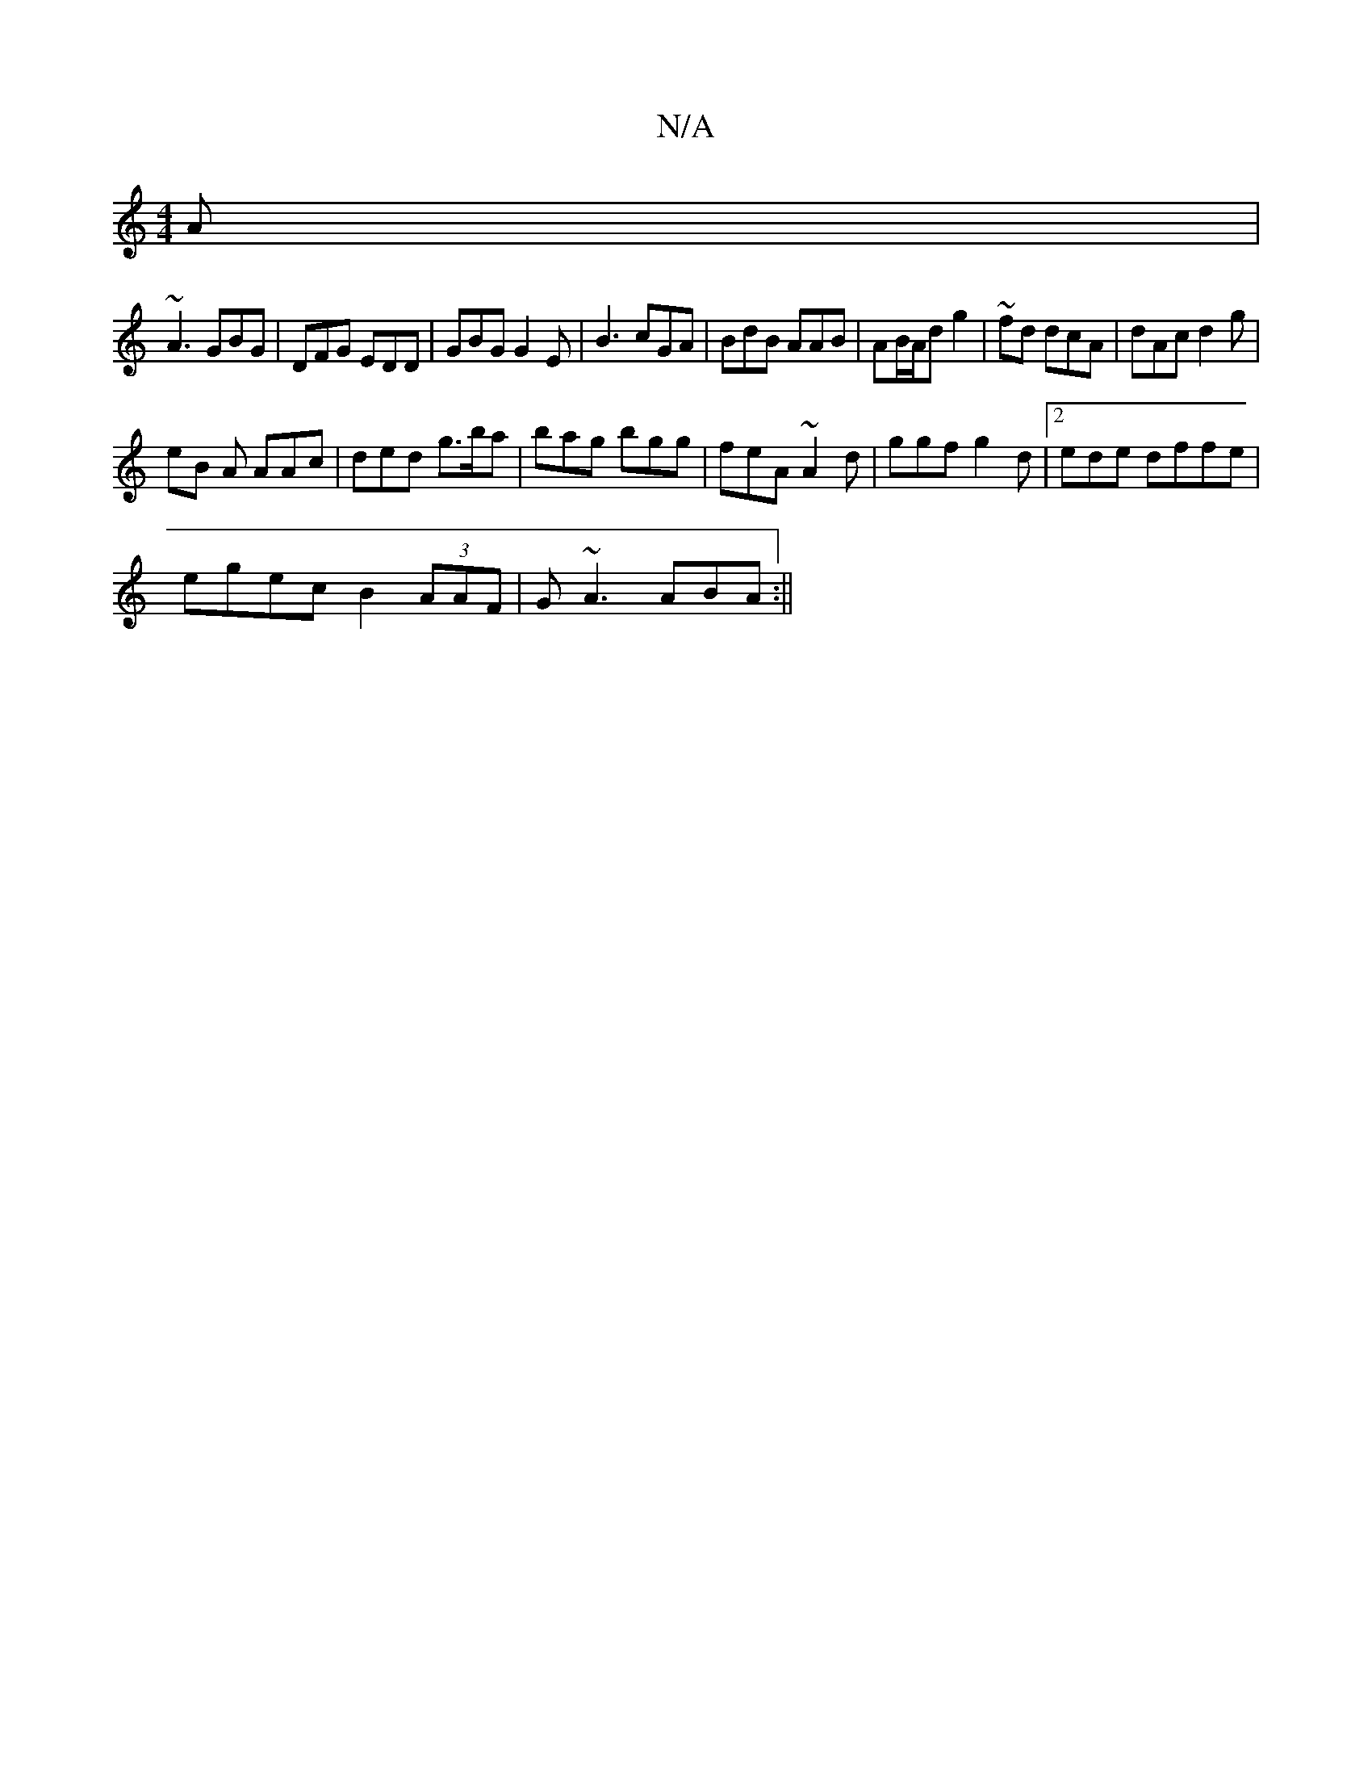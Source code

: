 X:1
T:N/A
M:4/4
R:N/A
K:Cmajor
A|
~A3 GBG|DFG EDD|GBG G2E | B3 cGA | BdB AAB | AB/A/d g2 | ~ fd dcA |dAc d2g|
eB A AAc|ded g>ba|bag bgg | feA ~A2d|ggf g2d|2ede dffe|
egec B2 (3AAF |G~A3 ABA:||

|:DE D2 GF | GAB cAB | ~d3 d2A||

ec|